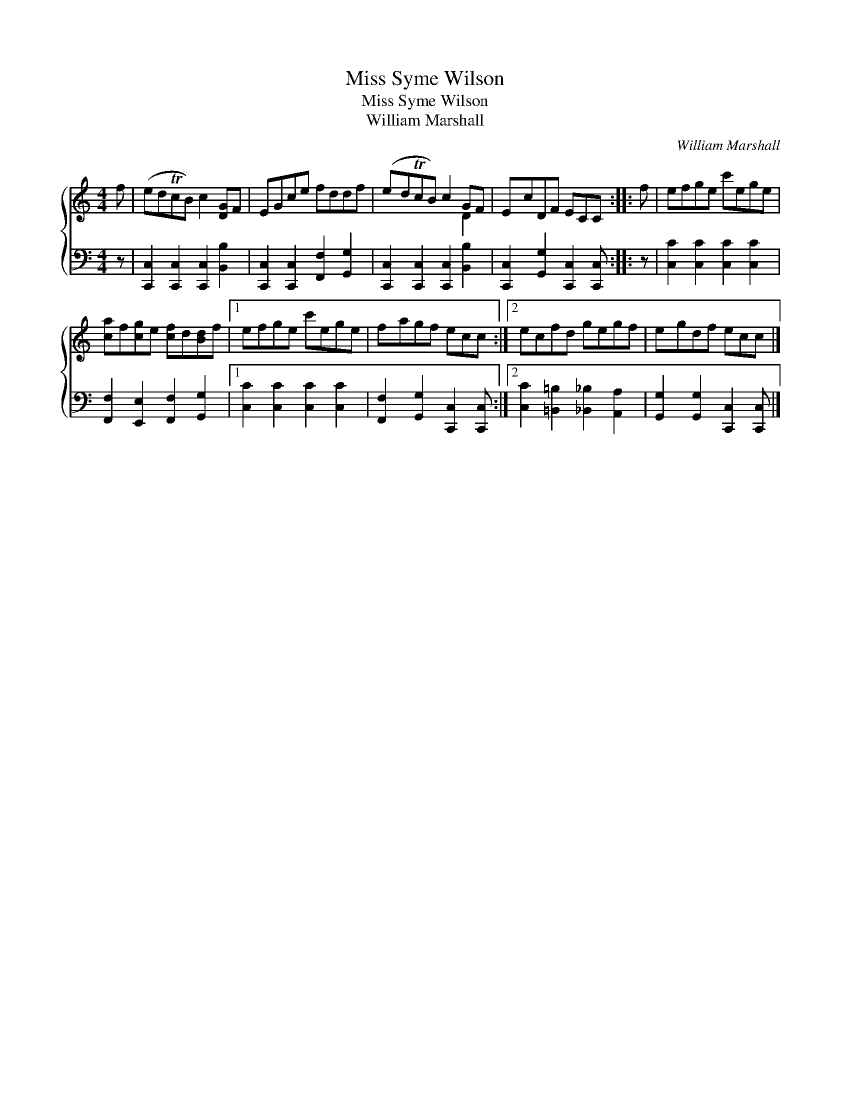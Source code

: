 X:1
T:Miss Syme Wilson
T:Miss Syme Wilson
T:William Marshall
C:William Marshall
%%score { ( 1 2 ) 3 }
L:1/8
M:4/4
K:C
V:1 treble 
V:2 treble 
V:3 bass 
V:1
 f | (edTcB) c2 [DG]F | EGce fddf | (edTcB) c2 GF | EcDF ECC :: f | efge c'ege | %7
 [ca]f[cg]e [cf]d[Bd]f |1 efge c'ege | fagf ecc :|2 ecfd gegf | egdf ecc |] %12
V:2
 x | x8 | x8 | x6 D2 | x7 :: x | x8 | x8 |1 x8 | x7 :|2 x8 | x7 |] %12
V:3
 z | [C,,C,]2 [C,,C,]2 [C,,C,]2 [B,,B,]2 | [C,,C,]2 [C,,C,]2 [F,,F,]2 [G,,G,]2 | %3
 [C,,C,]2 [C,,C,]2 [C,,C,]2 [B,,B,]2 | [C,,C,]2 [G,,G,]2 [C,,C,]2 [C,,C,] :: z | %6
 [C,C]2 [C,C]2 [C,C]2 [C,C]2 | [F,,F,]2 [E,,E,]2 [F,,F,]2 [G,,G,]2 |1 [C,C]2 [C,C]2 [C,C]2 [C,C]2 | %9
 [F,,F,]2 [G,,G,]2 [C,,C,]2 [C,,C,] :|2 [C,C]2 [=B,,=B,]2 [_B,,_B,]2 [A,,A,]2 | %11
 [G,,G,]2 [G,,G,]2 [C,,C,]2 [C,,C,] |] %12

